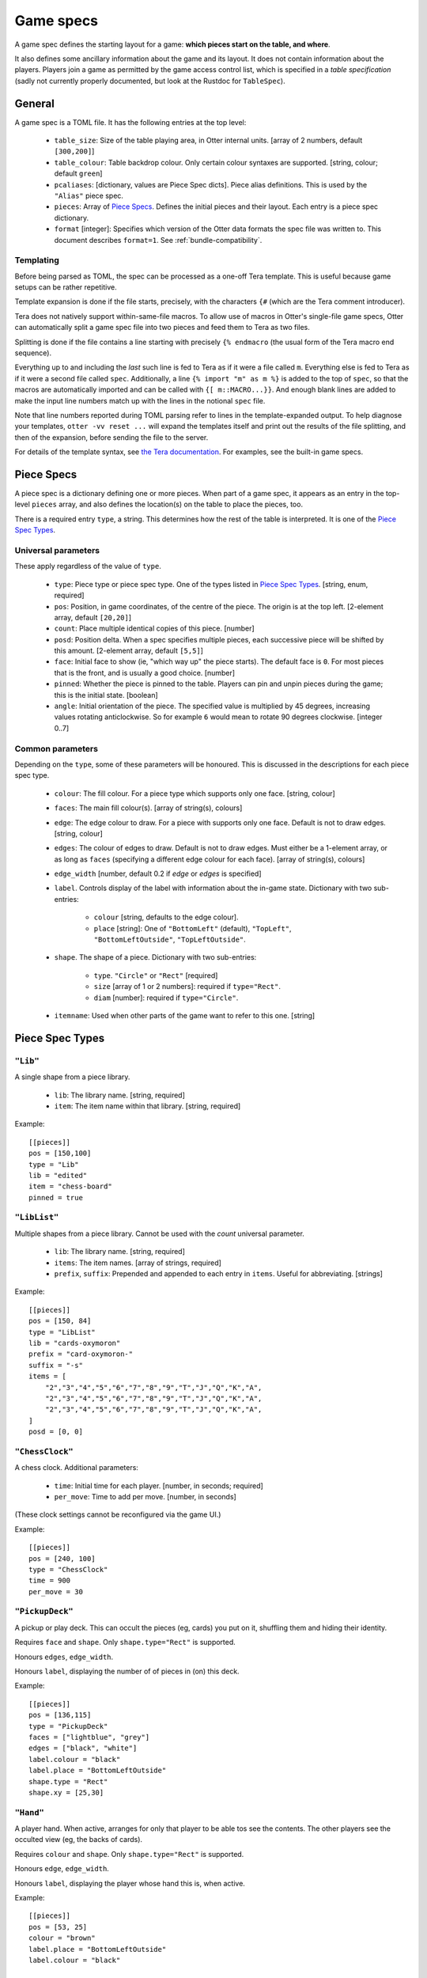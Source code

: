 Game specs
==========

A game spec defines the starting layout for a game: **which pieces start
on the table, and where**.

It also defines some ancillary information about the game and its
layout.  It does not contain information about the players.
Players join a game as permitted by the game access control list,
which is specified in a *table specification* (sadly not currently
properly documented, but look at the Rustdoc for ``TableSpec``).

General
-------

A game spec is a TOML file.  It has the following entries at the top
level:

 * ``table_size``: Size of the table playing area, in Otter internal
   units.  [array of 2 numbers, default ``[300,200]``]

 * ``table_colour``: Table backdrop colour.  Only certain colour
   syntaxes are supported.   [string, colour; default ``green``]

 * ``pcaliases``: [dictionary, values are Piece Spec dicts].  Piece
   alias definitions.  This is used by the ``"Alias"`` piece spec.

 * ``pieces``: Array of `Piece Specs`_.  Defines the initial pieces
   and their layout.  Each entry is a piece spec dictionary.

 * ``format`` [integer]: Specifies which version of the Otter data
   formats the spec file was written to.
   This document describes ``format=1``.
   See :ref:`bundle-compatibility`.


Templating
``````````

Before being parsed as TOML, the spec can be processed as a one-off
Tera template.  This is useful because game setups can be rather
repetitive.

Template expansion is done if the file starts, precisely, with the
characters ``{#`` (which are the Tera comment introducer).

Tera does not natively support within-same-file macros.  To allow use
of macros in Otter's single-file game specs, Otter can automatically
split a game spec file into two pieces and feed them to Tera as two
files.

Splitting is done if the file contains a line starting with precisely
``{% endmacro`` (the usual form of the Tera macro end sequence).

Everything up to and including the `last` such line is fed to Tera as
if it were a file called ``m``.  Everything else is fed to Tera as if
it were a second file called ``spec``.  Additionally, a line ``{%
import "m" as m %}`` is added to the top of ``spec``, so that the
macros are automatically imported and can be called with ``{[
m::MACRO...}}``.  And enough blank lines are added to make the input
line numbers match up with the lines in the notional ``spec`` file.

Note that line numbers reported during TOML parsing
refer to lines in the template-expanded output.
To help diagnose your templates, ``otter -vv reset ...`` will expand
the templates itself and print out the results of the file splitting,
and then of the expansion, before sending the file to the server.

For details of the template syntax, see `the Tera documentation`_.
For examples, see the built-in game specs.

.. _the Tera documentation: https://tera.netlify.app/docs/#templates

Piece Specs
-----------

A piece spec is a dictionary defining one or more pieces.  When part
of a game spec, it appears as an entry in the top-level ``pieces``
array, and also defines the location(s) on the table to place the
pieces, too.

There is a required entry ``type``, a string.  This determines how the
rest of the table is interpreted.  It is one of the `Piece Spec
Types`_.

Universal parameters
````````````````````

These apply regardless of the value of ``type``.

 * ``type``: Piece type or piece spec type.  One of the types listed
   in `Piece Spec Types`_.  [string, enum, required]

 * ``pos``: Position, in game coordinates, of
   the centre of the piece.  The origin is at the top left.
   [2-element array, default ``[20,20]``]

 * ``count``: Place multiple identical copies of this piece.  [number]

 * ``posd``: Position delta.  When a spec specifies multiple pieces,
   each successive piece will be shifted by this amount.  [2-element
   array, default ``[5,5]``]

 * ``face``: Initial face to show (ie, "which way up" the piece
   starts).  The default face is ``0``.  For most pieces that is the
   front, and is usually a good choice.  [number]

 * ``pinned``: Whether the piece is pinned to the table.  Players can
   pin and unpin pieces during the game; this is the initial state.
   [boolean]

 * ``angle``: Initial orientation of the piece.  The
   specified value is multiplied by 45 degrees, increasing values
   rotating anticlockwise.  So for example ``6`` would mean to rotate
   90 degrees clockwise.  [integer 0..7]


Common parameters
`````````````````

Depending on the ``type``, some of these parameters will be honoured.
This is discussed in the descriptions for each piece spec type.

 * ``colour``: The fill colour.  For a piece type which supports only
   one face.  [string, colour]

 * ``faces``: The main fill colour(s).  [array of string(s), colours]

 * ``edge``: The edge colour to draw.  For a piece with supports only
   one face.  Default is not to draw edges.  [string, colour]

 * ``edges``: The colour of edges to draw.  Default is not to draw
   edges.  Must either be a 1-element array, or as long as ``faces``
   (specifying a different edge colour for each face).  [array of
   string(s), colours]

 * ``edge_width`` [number, default 0.2 if `edge` or `edges` is
   specified]

 * ``label``.  Controls display of the label with information about
   the in-game state.  Dictionary with two sub-entries:

    - ``colour`` [string, defaults to the edge colour].
    - ``place`` [string]: One of ``"BottomLeft"`` (default),
      ``"TopLeft"``, ``"BottomLeftOutside"``, ``"TopLeftOutside"``.

 * ``shape``.  The shape of a piece.  Dictionary with two sub-entries:

    - ``type``.  ``"Circle"`` or ``"Rect"`` [required]
    - ``size`` [array of 1 or 2 numbers]: required if ``type="Rect"``.
    - ``diam`` [number]: required if ``type="Circle"``.

 * ``itemname``: Used when other parts of the game want to refer to
   this one.  [string]


Piece Spec Types
----------------

``"Lib"``
`````````

A single shape from a piece library.

 * ``lib``: The library name.  [string, required]
 
 * ``item``: The item name within that library.  [string, required]

Example::

  [[pieces]]
  pos = [150,100]
  type = "Lib"
  lib = "edited"
  item = "chess-board"
  pinned = true


``"LibList"``
`````````````

Multiple shapes from a piece library.  Cannot be used with the `count`
universal parameter.

 * ``lib``: The library name. [string, required]

 * ``items``: The item names. [array of strings, required]

 * ``prefix``, ``suffix``: Prepended and appended to each
   entry in ``items``.  Useful for abbreviating.  [strings]

Example::

  [[pieces]]
  pos = [150, 84]
  type = "LibList"
  lib = "cards-oxymoron"
  prefix = "card-oxymoron-"
  suffix = "-s"
  items = [
      "2","3","4","5","6","7","8","9","T","J","Q","K","A",
      "2","3","4","5","6","7","8","9","T","J","Q","K","A",
      "2","3","4","5","6","7","8","9","T","J","Q","K","A",
  ]
  posd = [0, 0]


``"ChessClock"``
````````````````

A chess clock.  Additional parameters:

 * ``time``: Initial time for each player. [number, in seconds;
   required]

 * ``per_move``: Time to add per move.  [number, in seconds]

(These clock settings cannot be reconfigured via the game UI.)

Example::

  [[pieces]]
  pos = [240, 100]
  type = "ChessClock"
  time = 900
  per_move = 30


``"PickupDeck"``
````````````````

A pickup or play deck.  This can occult the pieces (eg, cards) you put
on it, shuffling them and hiding their identity.

Requires ``face`` and ``shape``.  Only ``shape.type="Rect"`` is supported.

Honours ``edges``, ``edge_width``.

Honours ``label``, displaying the number of of pieces in (on) this deck.

Example::
  
  [[pieces]]
  pos = [136,115]
  type = "PickupDeck"
  faces = ["lightblue", "grey"]
  edges = ["black", "white"]
  label.colour = "black"
  label.place = "BottomLeftOutside"
  shape.type = "Rect"
  shape.xy = [25,30]


``"Hand"``
``````````

A player hand.  When active, arranges for only that player to be able
tos see the contents.  The other players see the occulted view (eg,
the backs of cards).

Requires ``colour`` and ``shape``.  Only ``shape.type="Rect"`` is
supported.

Honours ``edge``, ``edge_width``.

Honours ``label``, displaying the player whose hand this is, when
active.

Example::

  [[pieces]]
  pos = [53, 25]
  colour = "brown"
  label.place = "BottomLeftOutside"
  label.colour = "black"

  type = "Hand"
  edge = "white"
  edge_width = 0.75
  shape.type = "Rect"
  shape.xy = [93,25]


``"PlayerLabel"``
`````````````````

A simple label which can display a player name.

Requires ``colour`` and ``shape``.  Only ``shape.type="Rect"`` is supported.

Honours ``edge``, ``edge_width``.

Honours ``label``.


``"Die"``
`````````

A die (or coin), which can choose randomly
from a fixed set of aspects.
Can be "rolled" to have the server show a randomly-chosen face.

You must either specify an ``image`` with multiple faces,
and/or ``labels``,
so that the faces can be distinguished.
If the ``image`` has multiple faces *and* you specify ``labels``,
the number of faces implied by each must be the same.

The die will display a circular "cooldown timer",
after it has been rolled.
This makes rolling the die visually noticeable for all the players.
After the die has been rolled,
it cannot be flipped to a different face, or re-rolled,
until the timer expires.
Apart from that, you can see all the faces in sequence,
or make the die show a particular face,
with the standard flip operation ("f").

Dice can (possibly) be occulted.
An occultable die will, if placed in a player's active hand,
obscure its face (but, generally, not existence, nor cooldown time),
from other players.
Dice aren't "shuffled" with other piece, the way (say) cards are.
A die is occultable if its image is occultable,
or if ``occult`` is explicitly specified.


Parameters:

 * ``desc``: Descriptive string,
   used in log messages reporting player actions.
   The actual description shown to users will also report
   the description provided by the image,
   for the particular face showing,
   and the number of faces.
   [string; optional]

 * ``image``: Specifies what this die should look like.
   [inner piece spec, as dictionary; required].

 * ``labels``: Text strings to superimpose on the image.

    - [list of strings] One string per face.
    - [list of two numbers] Label faces numerically (inclusive).
    - [single number] Label faces numerically from 1 to n (inclusive).

 * ``label.colour`` [string, defaults to black]:
   Colour to write the ``labels`` text strings.

 * ``label.size`` [number, default 8]:
   Font size for the ``labels`` text strings (in pixeels, svg ``px``).

 * ``cooldown``: Duration of the cooldown time.
   [duration - number(s) with units; default "4s"]

 * ``circle_scale``: Adjusts the size of the cooldown timer circle.
   The default is an estimate of the best size,
   calculated from the image's bounding box.
   [floating point number; default is 1.0, representing the estimated size]

 * ``occult``: If supplied,
   specifies that the die should be occultable.
   In this case either the specified ``image``
   must itself be occultable,
   or it must have only one face
   (since otherwise we wouldn't know what to display when occulted).
   [dictionary; optional;
   presence of even an empty dictionary is meaningful;
   default if absent is to occult if the specified image is occultable]

 * ``occult.label``: The text string to display when the die is occulted.
   [string; if not specified in ``occult``,
   defaults to ``"?"`` if any nonempty ``labels`` were specified,
   or the empty string otherwise.]
   
The common parameter ``itemname`` is also supported.

Example::
  
  [[pieces]]
  pos = [155, 15]
  type = "Die"
  labels = ["A", "B"]
  image.type = "Disc"
  image.diam = 12
  circle_scale = 0.833
  image.edges = ["black","black"]
  image.faces = ["#ccccff", "#ccffcc"]


``"Currency"``
```````````````

Quantified resources of any kind.
This could be money, or "resources", or perhaps VPs.
In what follows we call each piece representing some currency a "banknote",
but it might represent some resource cubes, or whatever.

Each banknote has an integer quantity.
Currency is fungible: it can be split and merged.
Dropping a banknote onto another banknote of the same currency will
merge the two.
The quantity selection function in the game UI can be used to take
a subset of the value out of a banknote,
splitting the amount requested off the note,
and leaving the change behind.

So individual banknotes can be created or destroyed in play.
Each note can represent either resources being moved
from one place to another,
or a repository such as a bank or a player's stash.
(There is no enforced distinction between banknotes
in motion or lying about randomly on the table,
and a "bank", or players' money.
Players are expected to use location on the table to indicate
whose money is what, as they would with physical money.)

Each currency is identified by a string.
Different banknotes with the same currency can be merged,
even if they look totally different.
To avoid confusion,
it is a good idea for all banknotes of the same
currency in the same game to have the same image.

The total amount in the game of each currency
remains constant during play.
(More can be introduced by using ``otter`` to add more banknotes.)

Currency is not currently occultable:
banknotes are always publicly visible.

Parameters:

 * ``image``: Specifies what each banknote should look like.
   The image must have only one face.
   [inner piece spec, as dictionary; required].

 * ``qty``: The initial amount of this banknote or stash.
   [nonnegative integer; required]

 * ``currency``: The currency, which defines which other
   banknotes this one can interchange with.

 * ``label.colour``: Text colour to use for the value.
   [string, default "black"]

 * ``label.size`` [number, default 6]:
   Font size for the value (in pixels, svg ``px``).

 * ``label.unit_rel_size`` [number, default 1]:
   Relative font size for the unit part of the value.
   (Proportion of the quantity.)

Exammple::

  [[pieces]]
  pos = [125, 45]
  type = "Currency"
  qty = 400
  min_unit = 5
  currency = "ƒ"
  image.type = "Rect"
  image.size = [20,7]
  image.edges = ["#00ff00"]
  image.faces = ["#008800"]


``"Rect"``
``````````

A plain rectangular piece.

 * ``size``: Size and shape  [array of 1 or 2 numbers, required]

Requires ``faces``.

Honours ``itemname``, ``edges`` and ``edge_width``.

Exammple::

  [[pieces]]
  pos = [20, 85]
  type = "Rect"
  faces = ["yellow","#f4f"]
  posd = [10, 0]
  size = [7,7]
  count = 8


``"Disc"``
``````````

A plain circular piece.

 * ``diam`` [number, required].

Requires ``faces``.

Honours ``itemname``, ``edges`` and ``edge_width``.


``"Alias"``
```````````

An alias (generally defined in ``pcaliases`` in the game spec).

This allows a piece spec (which can be found in a shape library) to
refer to something which depends on the game spec.

 * ``target``: Alias name.

Example, in ``GAME.game.toml``::

  [pcaliases.card-back]
  type = "Lib"
  lib = "wikimedia"
  item = "card-plain-back-maroon"

And in ``library/LIB.toml``::

  [group.clubs]
  item_prefix = "card-oxymoron-"
  outline = "Rect"
  size = [73, 97]
  centre = [36.5, 48.5]
  scale = 0.25

  item_suffix = "-c"
  sort = "card-playing-c_s"
  desc_template = "the _desc of clubs"

  occulted.method = "ByBack"
  occulted.ilk = "card-back"

  files = """
  :             sort
  2     -       02      two
  3     -       03      three
  4     -       04      four
  5     -       05      five
  6     -       06      six
  7     -       07      seven
  8     -       08      eight
  9     -       09      nine
  T     -       10      ten
  J     -       11      jack
  Q     -       12      queen
  K     -       13      king
  A     -       14      ace
  """

  [group.clubs.back]
  type = "Alias"
  target = "card-back"
